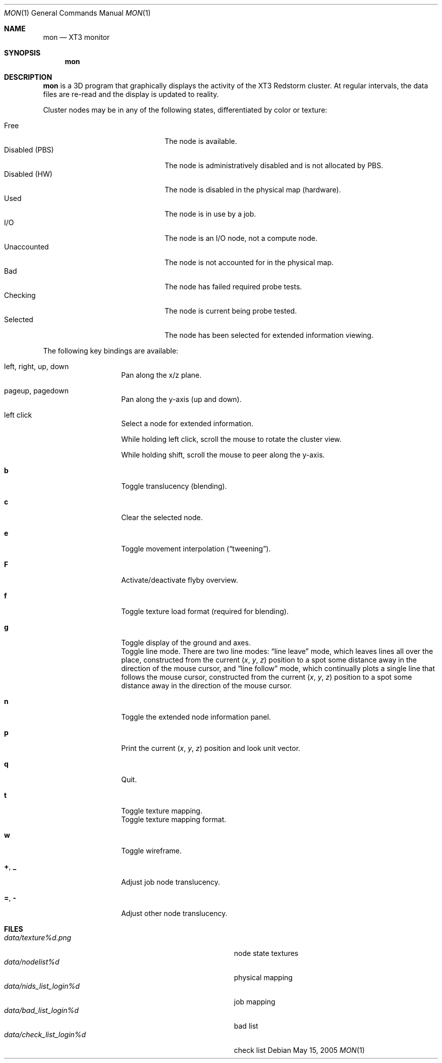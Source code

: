 .\" $Id$
.Dd May 15, 2005
.Dt MON 1
.Os
.Sh NAME
.Nm mon
.Nd XT3 monitor
.Sh SYNOPSIS
.Nm mon
.Sh DESCRIPTION
.Nm
is a 3D program that graphically displays the activity of the XT3
Redstorm cluster.
At regular intervals, the data files are re-read and the display is
updated to reality.
.Pp
Cluster nodes may be in any of the following states, differentiated by
color or texture:
.Pp
.Bl -tag -width "Disabled (PBS)" -offset indent -compact
.It Free
The node is available.
.It Disabled (PBS)
The node is administratively disabled and is not allocated by PBS.
.It Disabled (HW)
The node is disabled in the physical map (hardware).
.It Used
The node is in use by a job.
.It I/O
The node is an I/O node, not a compute node.
.It Unaccounted
The node is not accounted for in the physical map.
.It Bad
The node has failed required probe tests.
.It Checking
The node is current being probe tested.
.It Selected
The node has been selected for extended information viewing.
.El
.Pp
The following key bindings are available:
.Bl -tag -width Ds -offset indent
.It left, right, up, down
Pan along the x/z plane.
.It pageup, pagedown
Pan along the y-axis (up and down).
.It left click
Select a node for extended information.
.Pp
While holding left click, scroll the mouse to rotate the cluster view.
.Pp
While holding shift, scroll the mouse to peer along the y-axis.
.It Ic b
Toggle translucency (blending).
.It Ic c
Clear the selected node.
.It Ic e
Toggle movement interpolation
.Pq Dq tweening .
.It Ic F
Activate/deactivate flyby overview.
.It Ic f
Toggle texture load format (required for blending).
.It Ic g
Toggle display of the ground and axes.
.It Ic
Toggle line mode.
There are two line modes:
.Dq line leave
mode, which leaves lines all over the place, constructed
from the current
.Em ( x , y , z )
position to a spot some distance away in the direction of the mouse
cursor, and
.Dq line follow
mode, which continually plots a single line that follows the mouse
cursor, constructed from the current
.Em ( x , y , z )
position to a spot some distance away in the direction of the mouse
cursor.
.It Ic n
Toggle the extended node information panel.
.It Ic p
Print the current
.Em ( x , y , z )
position and look unit vector.
.It Ic q
Quit.
.It Ic t
Toggle texture mapping.
.It Ic
Toggle texture mapping format.
.It Ic w
Toggle wireframe.
.It Ic + , _
Adjust job node translucency.
.It Ic = , -
Adjust other node translucency.
.El
.Sh FILES
.Bl -tag -width Pa -compact
.It Pa data/texture Ns Em %d Ns Pa .png
node state textures
.It Pa data/nodelist Ns Em %d
physical mapping
.It Pa data/nids_list_login Ns Em %d
job mapping
.It Pa data/bad_list_login Ns Em %d
bad list
.It Pa data/check_list_login Ns Em %d
check list
.El
